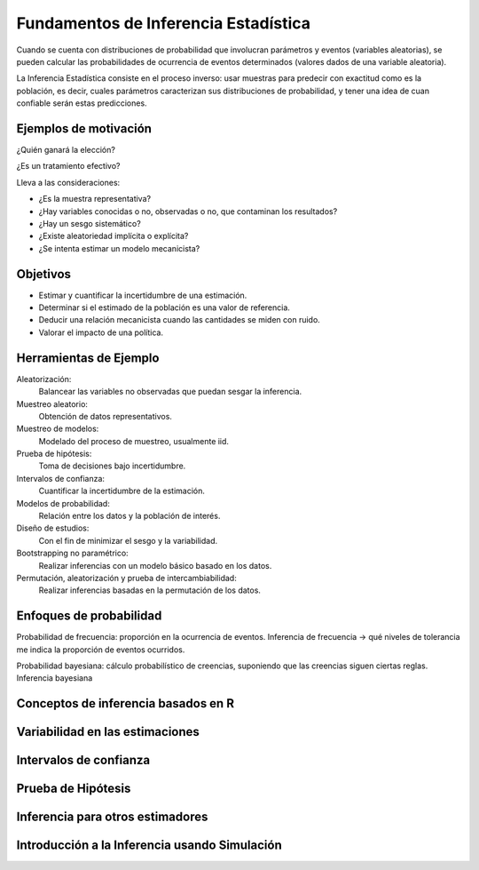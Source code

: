 Fundamentos de Inferencia Estadística
=====================================

Cuando se cuenta con distribuciones de probabilidad que involucran parámetros
y eventos (variables aleatorias), se pueden calcular las probabilidades de
ocurrencia de eventos determinados (valores dados de una variable aleatoria).

La Inferencia Estadística consiste en el proceso inverso: usar muestras para
predecir con exactitud como es la población, es decir, cuales parámetros
caracterizan sus distribuciones de probabilidad, y tener una idea de cuan
confiable serán estas predicciones.

Ejemplos de motivación
----------------------

¿Quién ganará la elección?

¿Es un tratamiento efectivo?

Lleva a las consideraciones:

- ¿Es la muestra representativa?
- ¿Hay variables conocidas o no, observadas o no, que contaminan los resultados?
- ¿Hay un sesgo sistemático?
- ¿Existe aleatoriedad implícita o explícita?
- ¿Se intenta estimar un modelo mecanicista?

Objetivos
---------

- Estimar y cuantificar la incertidumbre de una estimación.
- Determinar si el estimado de la población es una valor de referencia.
- Deducir una relación mecanicista cuando las cantidades se miden con ruido.
- Valorar el impacto de una política.

Herramientas de Ejemplo
-----------------------

Aleatorización:
 Balancear las variables no observadas que puedan sesgar la inferencia.

Muestreo aleatorio:
 Obtención de datos representativos.

Muestreo de modelos:
 Modelado del proceso de muestreo, usualmente iid.

Prueba de hipótesis:
 Toma de decisiones bajo incertidumbre.

Intervalos de confianza:
 Cuantificar la incertidumbre de la estimación.

Modelos de probabilidad:
 Relación entre los datos y la población de interés.

Diseño de estudios:
 Con el fin de minimizar el sesgo y la variabilidad.

Bootstrapping no paramétrico:
 Realizar inferencias con un modelo básico basado en los datos.

Permutación, aleatorización y prueba de intercambiabilidad:
 Realizar inferencias basadas en la permutación de los datos.

Enfoques de probabilidad
------------------------

Probabilidad de frecuencia: proporción en la ocurrencia de eventos.
Inferencia de frecuencia -> qué niveles de tolerancia me indica la proporción de eventos ocurridos.

Probabilidad bayesiana: cálculo probabilístico de creencias, suponiendo que las creencias siguen ciertas reglas.
Inferencia bayesiana



Conceptos de inferencia basados en R
------------------------------------

Variabilidad en las estimaciones
--------------------------------

Intervalos de confianza
-----------------------

Prueba de Hipótesis
-------------------

Inferencia para otros estimadores
---------------------------------

Introducción a la Inferencia usando Simulación
----------------------------------------------
